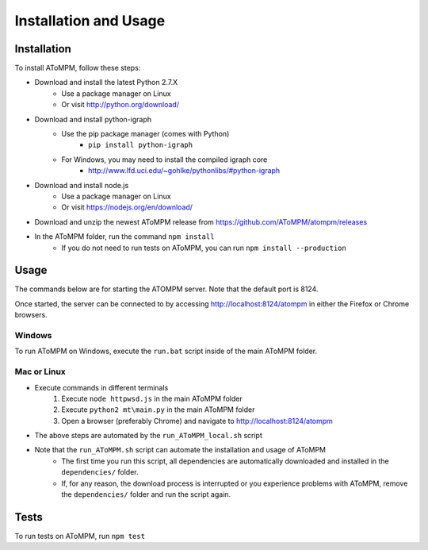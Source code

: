 Installation and Usage
======================

Installation
------------

To install AToMPM, follow these steps:

* Download and install the latest Python 2.7.X
    * Use a package manager on Linux
    * Or visit http://python.org/download/
* Download and install python-igraph
    * Use the pip package manager (comes with Python)
        * ``pip install python-igraph``
    * For Windows, you may need to install the compiled igraph core
        * http://www.lfd.uci.edu/~gohlke/pythonlibs/#python-igraph
* Download and install node.js
    * Use a package manager on Linux
    * Or visit https://nodejs.org/en/download/
* Download and unzip the newest AToMPM release from https://github.com/AToMPM/atompm/releases
* In the AToMPM folder, run the command ``npm install``
    * If you do not need to run tests on AToMPM, you can run ``npm install --production``

Usage
-----

The commands below are for starting the ATOMPM server. Note that the default port is 8124.

Once started, the server can be connected to by accessing http://localhost:8124/atompm in either the Firefox or Chrome browsers.


Windows
^^^^^^^

To run AToMPM on Windows, execute the ``run.bat`` script inside of the main AToMPM folder.

Mac or Linux
^^^^^^^^^^^^

* Execute commands in different terminals
    1. Execute ``node httpwsd.js`` in the main AToMPM folder
    2. Execute ``python2 mt\main.py`` in the main AToMPM folder
    3. Open a browser (preferably Chrome) and navigate to http://localhost:8124/atompm

* The above steps are automated by the ``run_AToMPM_local.sh`` script
* Note that the ``run_AToMPM.sh`` script can automate the installation and usage of AToMPM
    * The first time you run this script, all dependencies are automatically downloaded and installed in the ``dependencies/`` folder.
    * If, for any reason, the download process is interrupted or you experience problems with AToMPM, remove the ``dependencies/`` folder and run the script again.
    
Tests
-----
To run tests on AToMPM, run ``npm test``

